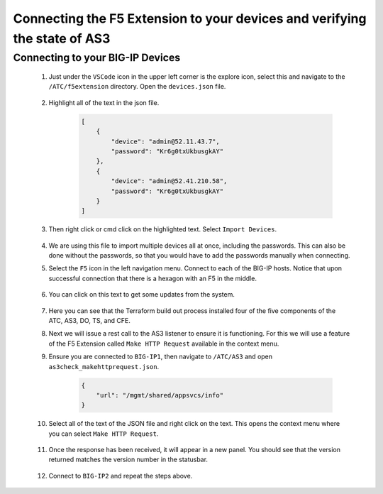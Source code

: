 Connecting the F5 Extension to your devices and verifying the state of AS3
================================================================================


Connecting to your BIG-IP Devices
--------------------------------------------------------------------------------


    #. Just under the ``VSCode`` icon in the upper left corner is the explore icon, select this and navigate to the ``/ATC/f5extension`` directory. Open the ``devices.json`` file.

        .. image:: ./images/icon_VSCodeExplorer_inactive.png
           :scale: 50%       
           :align: left
           :alt: VSCode Explorer icon

        .. image:: ./images/1f5Extension_deviceimport.png
           :align: left
           :alt: Directory image

    #. Highlight all of the text in the json file.


        .. code-block:: json
    
            [
                {
                    "device": "admin@52.11.43.7",
                    "password": "Kr6g0txUkbusgkAY"
                },
                {
                    "device": "admin@52.41.210.58",
                    "password": "Kr6g0txUkbusgkAY"
                }
            ]


        .. image:: ./images/2f5Extension_deviceimport.png
           :alt: Directory image

    #. Then right click or cmd click on the highlighted text.  Select ``Import Devices``.

        .. image:: ./images/3f5Extension_deviceimport.png
           :alt: Directory image


    #. We are using this file to import multiple devices all at once, including the passwords.  This can also be done without the passwords, so that you would have to add the passwords manually when connecting.

    #. Select the ``F5`` icon in the left navigation menu.  Connect to each of the BIG-IP hosts.  Notice that upon successful connection that there is a hexagon with an F5 in the middle.

        .. image:: ./images/icon_VSCodeExplorer_inactive.png
            :align: left
            :scale: 50%       
            :alt: VSCode Explorer icon

        .. image:: ./images/4f5Extension_deviceconnect.png
            :align: left
            :alt: Directory image

    #. You can click on this text to get some updates from the system.

        .. image:: ./images/5f5Extension_statusbar.png
            :alt: VSCode status bar with arrow pointing to AS3 version

    #. Here you can see that the Terraform build out process installed four of the five components of the ATC, AS3, DO, TS, and CFE.

    #. Next we will issue a rest call to the AS3 listener to ensure it is functioning.  For this we will use a feature of the F5 Extension called ``Make HTTP Request`` available in the context menu.

    #. Ensure you are connected to ``BIG-IP1``, then navigate to ``/ATC/AS3`` and open ``as3check_makehttprequest.json``.

        .. code-block:: json

                {
                    "url": "/mgmt/shared/appsvcs/info"
                }


        .. image:: ./images/6f5Extension_makehttprequest.png
           :alt: Showing the location of the file to open

    #. Select all of the text of the JSON file and right click on the text.  This opens the context menu where you can select ``Make HTTP Request``.

        .. image:: ./images/7f5Extension_makehttprequest.png
           :alt: context menu 

    #. Once the response has been received, it will appear in a new panel.  You should see that the version returned matches the version number in the statusbar.

        .. image:: ./images/8f5Extension_makehttprequest.png
           :alt: Response windows

    #. Connect to ``BIG-IP2`` and repeat the steps above.
    
